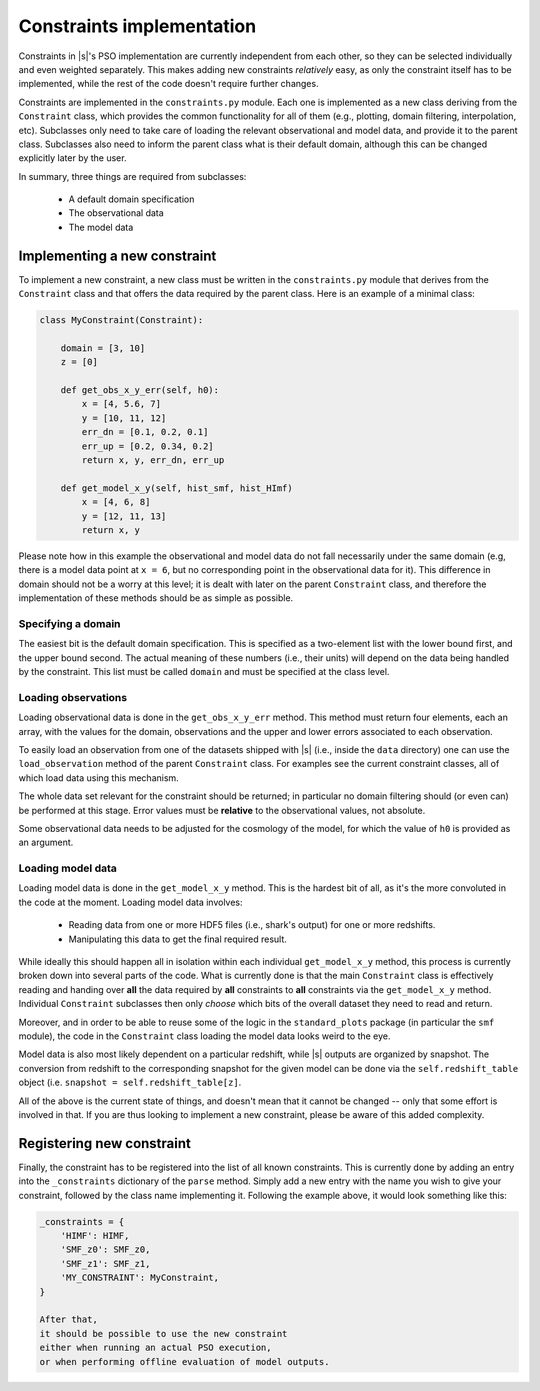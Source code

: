 Constraints implementation
==========================

Constraints in |s|'s PSO implementation
are currently independent from each other,
so they can be selected individually
and even weighted separately.
This makes adding new constraints *relatively* easy,
as only the constraint itself has to be implemented,
while the rest of the code doesn't require further changes.

Constraints are implemented in the ``constraints.py`` module.
Each one is implemented as a new class
deriving from the ``Constraint`` class,
which provides the common functionality for all of them
(e.g., plotting, domain filtering, interpolation, etc).
Subclasses only need to take care of loading
the relevant observational and model data,
and provide it to the parent class.
Subclasses also need to inform the parent class
what is their default domain,
although this can be changed explicitly later
by the user.

In summary, three things are required from subclasses:

 * A default domain specification
 * The observational data
 * The model data


.. _constraints.new:

Implementing a new constraint
-----------------------------

To implement a new constraint,
a new class must be written in the ``constraints.py`` module
that derives from the ``Constraint`` class
and that offers the data required by the parent class.
Here is an example of a minimal class:

.. code-block:: python

 class MyConstraint(Constraint):

     domain = [3, 10]
     z = [0]

     def get_obs_x_y_err(self, h0):
         x = [4, 5.6, 7]
         y = [10, 11, 12]
         err_dn = [0.1, 0.2, 0.1]
         err_up = [0.2, 0.34, 0.2]
         return x, y, err_dn, err_up

     def get_model_x_y(self, hist_smf, hist_HImf)
         x = [4, 6, 8]
         y = [12, 11, 13]
         return x, y

Please note how in this example
the observational and model data
do not fall necessarily under the same domain
(e.g, there is a model data point at ``x = 6``,
but no corresponding point in the observational data for it).
This difference in domain
should not be a worry at this level;
it is dealt with later on the parent ``Constraint`` class,
and therefore the implementation of these methods
should be as simple as possible.


Specifying a domain
^^^^^^^^^^^^^^^^^^^

The easiest bit is the default domain specification.
This is specified as a two-element list
with the lower bound first, and the upper bound second.
The actual meaning of these numbers (i.e., their units)
will depend on the data being handled by the constraint.
This list must be called ``domain``
and must be specified at the class level.

Loading observations
^^^^^^^^^^^^^^^^^^^^

Loading observational data is done in the ``get_obs_x_y_err`` method.
This method must return four elements, each an array,
with the values for the domain, observations
and the upper and lower errors associated to each observation.

To easily load an observation
from one of the datasets shipped with |s|
(i.e., inside the ``data`` directory)
one can use the ``load_observation`` method
of the parent ``Constraint`` class.
For examples see the current constraint classes,
all of which load data using this mechanism.

The whole data set relevant for the constraint should be returned;
in particular no domain filtering should (or even can)
be performed at this stage.
Error values must be **relative** to the observational values,
not absolute.

Some observational data needs to be adjusted
for the cosmology of the model, for which the value of ``h0``
is provided as an argument.

Loading model data
^^^^^^^^^^^^^^^^^^

Loading model data is done in the ``get_model_x_y`` method.
This is the hardest bit of all,
as it's the more convoluted in the code at the moment.
Loading model data involves:

 * Reading data from one or more HDF5 files
   (i.e., shark's output)
   for one or more redshifts.
 * Manipulating this data to get the final required result.

While ideally this should happen all in isolation
within each individual ``get_model_x_y`` method,
this process is currently broken down
into several parts of the code.
What is currently done
is that the main ``Constraint`` class
is effectively reading and handing over
**all** the data required by **all** constraints
to **all** constraints via the ``get_model_x_y`` method.
Individual ``Constraint`` subclasses then only *choose*
which bits of the overall dataset
they need to read and return.

Moreover, and in order to be able to reuse
some of the logic in the ``standard_plots`` package
(in particular the ``smf`` module),
the code in the ``Constraint`` class loading the model data
looks weird to the eye.

Model data is also most likely dependent
on a particular redshift,
while |s| outputs are organized by snapshot.
The conversion from redshift to the corresponding snapshot
for the given model
can be done via the ``self.redshift_table`` object
(i.e. ``snapshot = self.redshift_table[z]``.

All of the above is the current state of things,
and doesn't mean that it cannot be changed
-- only that some effort is involved in that.
If you are thus looking to implement a new constraint,
please be aware of this added complexity.


Registering new constraint
--------------------------

Finally, the constraint has to be registered
into the list of all known constraints.
This is currently done by adding an entry
into the ``_constraints`` dictionary
of the ``parse`` method.
Simply add a new entry with the name you wish to give your constraint,
followed by the class name implementing it.
Following the example above,
it would look something like this:

.. code-block:: python

 _constraints = {
     'HIMF': HIMF,
     'SMF_z0': SMF_z0,
     'SMF_z1': SMF_z1,
     'MY_CONSTRAINT': MyConstraint,
 }

 After that,
 it should be possible to use the new constraint
 either when running an actual PSO execution,
 or when performing offline evaluation of model outputs.
